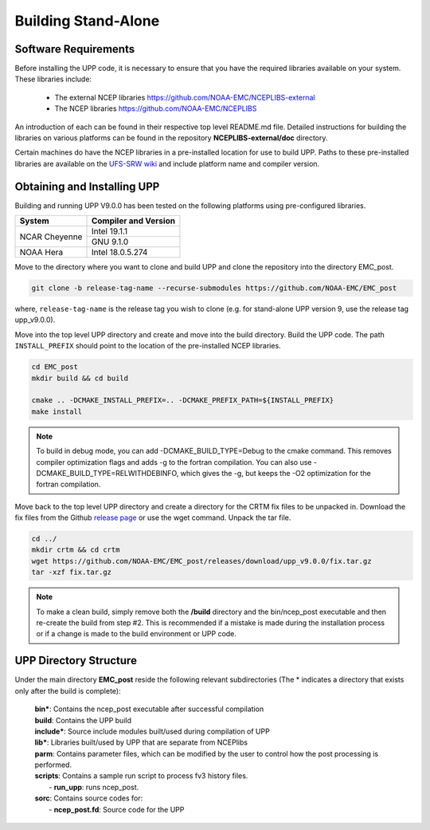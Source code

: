 .. role:: underline
    :class: underline
.. role:: bolditalic
    :class: bolditalic

********************
Building Stand-Alone
********************

=====================
Software Requirements
=====================

Before installing the UPP code, it is necessary to ensure that you have the required libraries
available on your system. These libraries include:

  - The external NCEP libraries
    https://github.com/NOAA-EMC/NCEPLIBS-external

  - The NCEP libraries
    https://github.com/NOAA-EMC/NCEPLIBS

An introduction of each can be found in their respective top level :bolditalic:`README.md` file.
Detailed instructions for building the libraries on various platforms can be found in the repository
**NCEPLIBS-external/doc** directory.

Certain machines do have the NCEP libraries in a pre-installed location for use to build UPP. Paths to
these pre-installed libraries are available on the
`UFS-SRW wiki <https://github.com/ufs-community/ufs-srweather-app/wiki/Supported-Platforms-and-Compilers>`_
and include platform name and compiler version.

============================
Obtaining and Installing UPP
============================

Building and running UPP V9.0.0 has been tested on the following platforms using pre-configured libraries.

+---------------+----------------------+
| System        | Compiler and Version |
+===============+======================+
| NCAR Cheyenne | Intel 19.1.1         |
|               +----------------------+
|               | GNU 9.1.0            |
+---------------+----------------------+
| NOAA Hera     | Intel 18.0.5.274     |
+---------------+----------------------+

Move to the directory where you want to clone and build UPP and clone the repository into the directory
EMC_post.

.. code-block:: console

    git clone -b release-tag-name --recurse-submodules https://github.com/NOAA-EMC/EMC_post

where, ``release-tag-name`` is the release tag you wish to clone (e.g. for stand-alone UPP
version 9, use the release tag :bolditalic:`upp_v9.0.0`).

Move into the top level UPP directory and create and move into the build directory. Build the UPP code.
The path ``INSTALL_PREFIX`` should point to the location of the pre-installed NCEP libraries.

.. code-block:: console

    cd EMC_post
    mkdir build && cd build

    cmake .. -DCMAKE_INSTALL_PREFIX=.. -DCMAKE_PREFIX_PATH=${INSTALL_PREFIX}
    make install

.. note::
   To build in debug mode, you can add :bolditalic:`-DCMAKE_BUILD_TYPE=Debug` to the cmake command.
   This removes compiler optimization flags and adds -g to the fortran compilation. You can also use
   :bolditalic:`-DCMAKE_BUILD_TYPE=RELWITHDEBINFO`, which gives the -g, but keeps the -O2 optimization
   for the fortran compilation.

Move back to the top level UPP directory and create a directory for the CRTM fix files to be unpacked
in. Download the fix files from the Github `release page
<https://github.com/NOAA-EMC/EMC_post/releases/tag/upp_v9.0.0>`_ or use the wget command. Unpack the
tar file.

.. code-block:: console

    cd ../
    mkdir crtm && cd crtm
    wget https://github.com/NOAA-EMC/EMC_post/releases/download/upp_v9.0.0/fix.tar.gz
    tar -xzf fix.tar.gz

.. note::
   To make a clean build, simply remove both the **/build** directory and the
   :bolditalic:`bin/ncep_post` executable and then re-create the build from step #2. This is
   recommended if a mistake is made during the installation process or if a change is made to the build
   environment or UPP code.
   
=======================
UPP Directory Structure
=======================

Under the main directory **EMC_post** reside the following relevant subdirectories (The * indicates a
directory that exists only after the build is complete):

     | **bin***: Contains the :bolditalic:`ncep_post` executable after successful compilation

     | **build**: Contains the UPP build

     | **include***: Source include modules built/used during compilation of UPP

     | **lib***: Libraries built/used by UPP that are separate from NCEPlibs

     | **parm**: Contains parameter files, which can be modified by the user to control how the post
       processing is performed.

     | **scripts**: Contains a sample run script to process fv3 history files.
     |   - **run_upp**: runs :bolditalic:`ncep_post`.

     | **sorc**: Contains source codes for:
     |   - **ncep_post.fd**: Source code for the UPP
